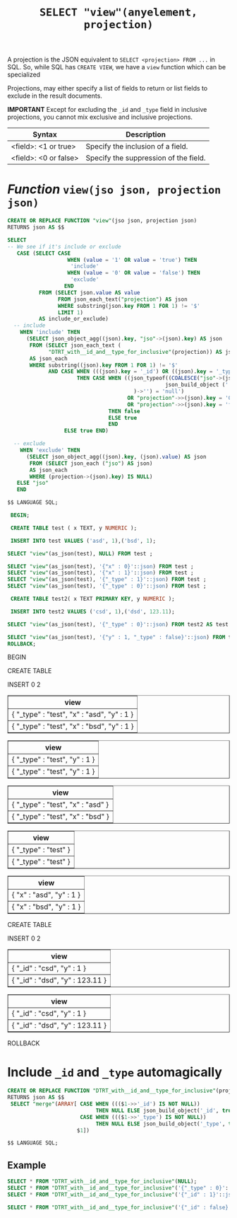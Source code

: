 #+TITLE: ~SELECT "view"(anyelement, projection)~
#+OPTIONS: ^:{}

A projection is the JSON equivalent to ~SELECT <projection> FROM ...~
in SQL. So, while SQL has ~CREATE VIEW~, we have a ~view~ function which can be specialized

Projections, may either specify a list of fields to return or list
fields to exclude in the result documents.

*IMPORTANT* Except for excluding the ~_id~ and ~_type~ field in
inclusive projections, you cannot mix exclusive and inclusive
projections.

| Syntax                              | Description                           |
|-------------------------------------+---------------------------------------|
| <field>: <1 or true>                | Specify the inclusion of a field.     |
| <field>: <0 or false>               | Specify the suppression of the field. |


* /Function/ ~view(jso json, projection json)~


#+BEGIN_SRC sql :engine postgresql :cmdline "--host localhost --user pongo pongo"
  CREATE OR REPLACE FUNCTION "view"(jso json, projection json)
  RETURNS json AS $$

  SELECT 
  -- We see if it's include or exclude
     CASE (SELECT CASE 
                     WHEN (value = '1' OR value = 'true') THEN
                      'include'
                     WHEN (value = '0' OR value = 'false') THEN 
                      'exclude'
                    END
            FROM (SELECT json.value AS value
                  FROM json_each_text("projection") AS json 
                  WHERE substring(json.key FROM 1 FOR 1) != '$'
                  LIMIT 1) 
            AS include_or_exclude)
    -- include
      WHEN 'include' THEN
        (SELECT json_object_agg((json).key, "jso"->(json).key) AS json
         FROM (SELECT json_each_text (
               "DTRT_with__id_and__type_for_inclusive"(projection)) AS json) 
         AS json_each
         WHERE substring((json).key FROM 1 FOR 1) != '$'
               AND CASE WHEN (((json).key = '_id') OR ((json).key = '_type'))
                        THEN CASE WHEN ((json_typeof((COALESCE("jso"->(json).key, 
                                                    json_build_object ('', NULL))
                                          )->'') = 'null') 
                                        OR "projection"->>(json).key = '0'
                                        OR "projection"->>(json).key = 'false')
                                  THEN false 
                                  ELSE true 
                                  END
                    ELSE true END)
                         
    -- exclude
      WHEN 'exclude' THEN
        (SELECT json_object_agg((json).key, (json).value) AS json
         FROM (SELECT json_each ("jso") AS json) 
         AS json_each
         WHERE (projection->(json).key) IS NULL)
     ELSE "jso"
     END
     
  $$ LANGUAGE SQL;
#+END_SRC


#+HEADER: :results value html 
#+BEGIN_SRC sql :engine postgresql :cmdline "--html --host localhost --user pongo pongo"
   BEGIN;

   CREATE TABLE test ( x TEXT, y NUMERIC );

   INSERT INTO test VALUES ('asd', 1),('bsd', 1);

  SELECT "view"(as_json(test), NULL) FROM test ;

  SELECT "view"(as_json(test), '{"x" : 0}'::json) FROM test ;
  SELECT "view"(as_json(test), '{"x" : 1}'::json) FROM test ;
  SELECT "view"(as_json(test), '{"_type" : 1}'::json) FROM test ;
  SELECT "view"(as_json(test), '{"_type" : 0}'::json) FROM test ;

   CREATE TABLE test2( x TEXT PRIMARY KEY, y NUMERIC );

   INSERT INTO test2 VALUES ('csd', 1),('dsd', 123.11);

  SELECT "view"(as_json(test), '{"_type" : 0}'::json) FROM test2 AS test ;

  SELECT "view"(as_json(test), '{"y" : 1, "_type" : false}'::json) FROM test2 AS test ;
  ROLLBACK;

#+END_SRC


#+BEGIN_HTML
<p>BEGIN</p>
<p>CREATE TABLE</p>
<p>INSERT 0 2</p>
<table border="1">
  <tr>
    <th align="center">view</th>
  </tr>
  <tr valign="top">
    <td align="left">{ &quot;_type&quot; : &quot;test&quot;, &quot;x&quot; : &quot;asd&quot;, &quot;y&quot; : 1 }</td>
  </tr>
  <tr valign="top">
    <td align="left">{ &quot;_type&quot; : &quot;test&quot;, &quot;x&quot; : &quot;bsd&quot;, &quot;y&quot; : 1 }</td>
  </tr>
</table>

<table border="1">
  <tr>
    <th align="center">view</th>
  </tr>
  <tr valign="top">
    <td align="left">{ &quot;_type&quot; : &quot;test&quot;, &quot;y&quot; : 1 }</td>
  </tr>
  <tr valign="top">
    <td align="left">{ &quot;_type&quot; : &quot;test&quot;, &quot;y&quot; : 1 }</td>
  </tr>
</table>

<table border="1">
  <tr>
    <th align="center">view</th>
  </tr>
  <tr valign="top">
    <td align="left">{ &quot;_type&quot; : &quot;test&quot;, &quot;x&quot; : &quot;asd&quot; }</td>
  </tr>
  <tr valign="top">
    <td align="left">{ &quot;_type&quot; : &quot;test&quot;, &quot;x&quot; : &quot;bsd&quot; }</td>
  </tr>
</table>

<table border="1">
  <tr>
    <th align="center">view</th>
  </tr>
  <tr valign="top">
    <td align="left">{ &quot;_type&quot; : &quot;test&quot; }</td>
  </tr>
  <tr valign="top">
    <td align="left">{ &quot;_type&quot; : &quot;test&quot; }</td>
  </tr>
</table>

<table border="1">
  <tr>
    <th align="center">view</th>
  </tr>
  <tr valign="top">
    <td align="left">{ &quot;x&quot; : &quot;asd&quot;, &quot;y&quot; : 1 }</td>
  </tr>
  <tr valign="top">
    <td align="left">{ &quot;x&quot; : &quot;bsd&quot;, &quot;y&quot; : 1 }</td>
  </tr>
</table>

<p>CREATE TABLE</p>
<p>INSERT 0 2</p>
<table border="1">
  <tr>
    <th align="center">view</th>
  </tr>
  <tr valign="top">
    <td align="left">{ &quot;_id&quot; : &quot;csd&quot;, &quot;y&quot; : 1 }</td>
  </tr>
  <tr valign="top">
    <td align="left">{ &quot;_id&quot; : &quot;dsd&quot;, &quot;y&quot; : 123.11 }</td>
  </tr>
</table>

<table border="1">
  <tr>
    <th align="center">view</th>
  </tr>
  <tr valign="top">
    <td align="left">{ &quot;_id&quot; : &quot;csd&quot;, &quot;y&quot; : 1 }</td>
  </tr>
  <tr valign="top">
    <td align="left">{ &quot;_id&quot; : &quot;dsd&quot;, &quot;y&quot; : 123.11 }</td>
  </tr>
</table>

<p>ROLLBACK</p>
#+END_HTML


* Include ~_id~ and ~_type~ automagically

#+BEGIN_SRC sql :engine postgresql :cmdline "--host localhost --user pongo pongo"
  CREATE OR REPLACE FUNCTION "DTRT_with__id_and__type_for_inclusive"(projection json)
  RETURNS json AS $$
   SELECT "merge"(ARRAY[ CASE WHEN ((($1->>'_id') IS NOT NULL))
                              THEN NULL ELSE json_build_object('_id', true) END, 
                         CASE WHEN ((($1->>'_type') IS NOT NULL))
                              THEN NULL ELSE json_build_object('_type', true) END, 
                        $1]) 
     
  $$ LANGUAGE SQL;
#+END_SRC

** Example

#+HEADER: :results value html
#+BEGIN_SRC sql :engine postgresql :cmdline "--html --host localhost --user pongo pongo"
  SELECT * FROM "DTRT_with__id_and__type_for_inclusive"(NULL);
  SELECT * FROM "DTRT_with__id_and__type_for_inclusive"('{"_type" : 0}'::json);
  SELECT * FROM "DTRT_with__id_and__type_for_inclusive"('{"_id" : 1}'::json);

  SELECT * FROM "DTRT_with__id_and__type_for_inclusive"('{"_id" : false}'::json);
#+END_SRC

#+RESULTS:
#+BEGIN_HTML
<table border="1">
  <tr>
    <th align="center">DTRT_with__id_and__type_for_inclusive</th>
  </tr>
  <tr valign="top">
    <td align="left">{ &quot;_id&quot; : true, &quot;_type&quot; : true }</td>
  </tr>
</table>

<table border="1">
  <tr>
    <th align="center">DTRT_with__id_and__type_for_inclusive</th>
  </tr>
  <tr valign="top">
    <td align="left">{ &quot;_id&quot; : true, &quot;_type&quot; : 0 }</td>
  </tr>
</table>

<table border="1">
  <tr>
    <th align="center">DTRT_with__id_and__type_for_inclusive</th>
  </tr>
  <tr valign="top">
    <td align="left">{ &quot;_type&quot; : true, &quot;_id&quot; : 1 }</td>
  </tr>
</table>

<table border="1">
  <tr>
    <th align="center">DTRT_with__id_and__type_for_inclusive</th>
  </tr>
  <tr valign="top">
    <td align="left">{ &quot;_type&quot; : true, &quot;_id&quot; : false }</td>
  </tr>
</table>

#+END_HTML



